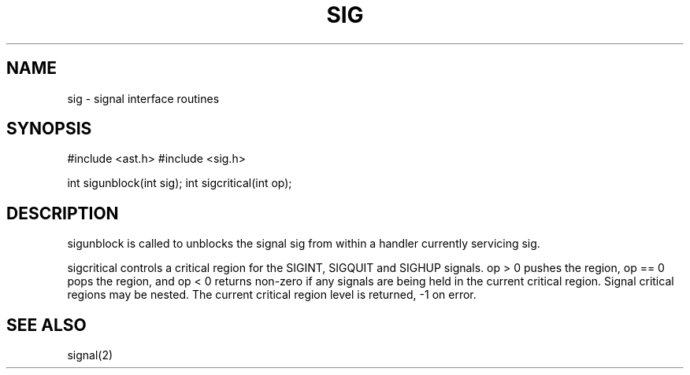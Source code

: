 .fp 5 CW
.de Af
.ds ;G \\*(;G\\f\\$1\\$3\\f\\$2
.if !\\$4 .Af \\$2 \\$1 "\\$4" "\\$5" "\\$6" "\\$7" "\\$8" "\\$9"
..
.de aF
.ie \\$3 .ft \\$1
.el \{\
.ds ;G \&
.nr ;G \\n(.f
.Af "\\$1" "\\$2" "\\$3" "\\$4" "\\$5" "\\$6" "\\$7" "\\$8" "\\$9"
\\*(;G
.ft \\n(;G \}
..
.de L
.aF 5 \\n(.f "\\$1" "\\$2" "\\$3" "\\$4" "\\$5" "\\$6" "\\$7"
..
.de LR
.aF 5 1 "\\$1" "\\$2" "\\$3" "\\$4" "\\$5" "\\$6" "\\$7"
..
.de RL
.aF 1 5 "\\$1" "\\$2" "\\$3" "\\$4" "\\$5" "\\$6" "\\$7"
..
.de EX		\" start example
.ta 1i 2i 3i 4i 5i 6i
.PP
.RS 
.PD 0
.ft 5
.nf
..
.de EE		\" end example
.fi
.ft
.PD
.RE
.PP
..
.TH SIG 3
.SH NAME
sig \- signal interface routines
.SH SYNOPSIS
.L "#include <ast.h>"
.L "#include <sig.h>"
.sp
.L "int sigunblock(int sig);"
.L "int sigcritical(int op);"
.SH DESCRIPTION
.L sigunblock
is called to
unblocks the signal
.L sig
from within a handler currently servicing
.LR sig .
.PP
.L sigcritical
controls a critical region for the
.LR SIGINT ,
.L SIGQUIT
and
.L SIGHUP
signals.
.L "op > 0"
pushes the region,
.L "op == 0"
pops the region, and
.L "op < 0"
returns non-zero if any signals are being held in the current
critical region.
Signal critical regions may be nested.
The current critical region level is returned,
.L \-1
on error.
.SH "SEE ALSO"
signal(2)
